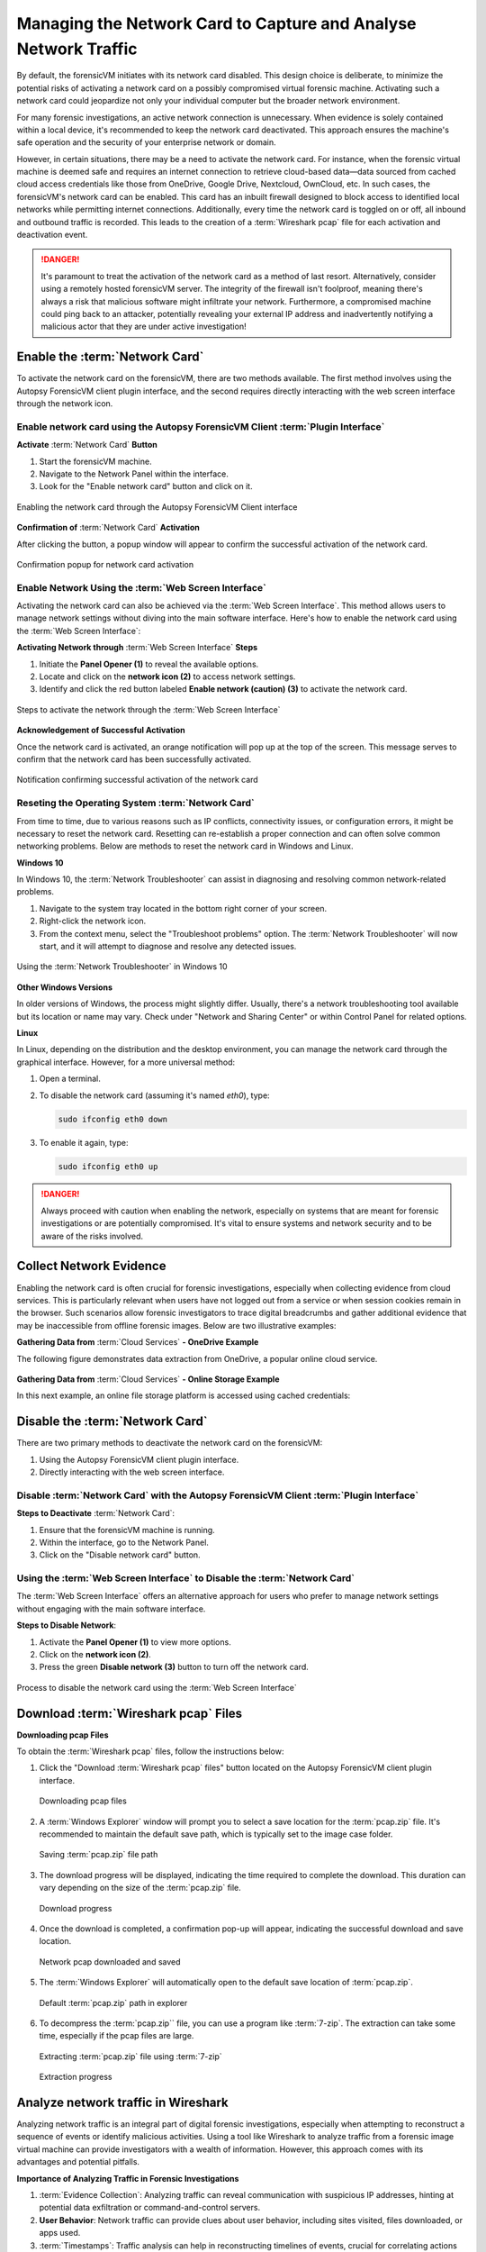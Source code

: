 Managing the Network Card to Capture and Analyse Network Traffic
=================================================================

By default, the forensicVM initiates with its network card disabled. This design choice is deliberate, to minimize the potential risks of activating a network card on a possibly compromised virtual forensic machine. Activating such a network card could jeopardize not only your individual computer but the broader network environment.

For many forensic investigations, an active network connection is unnecessary. When evidence is solely contained within a local device, it's recommended to keep the network card deactivated. This approach ensures the machine's safe operation and the security of your enterprise network or domain.

However, in certain situations, there may be a need to activate the network card. For instance, when the forensic virtual machine is deemed safe and requires an internet connection to retrieve cloud-based data—data sourced from cached cloud access credentials like those from OneDrive, Google Drive, Nextcloud, OwnCloud, etc. In such cases, the forensicVM's network card can be enabled. This card has an 
inbuilt firewall designed to block access to identified local networks while permitting internet connections. Additionally, every time the network card is toggled on or off, all inbound and outbound traffic is recorded. This leads to the creation of a :term:`Wireshark pcap` file for each activation and deactivation event.

.. danger::

   It's paramount to treat the activation of the network card as a method of last    resort. Alternatively, consider using a remotely hosted forensicVM server. The integrity of the firewall isn't foolproof, meaning there's always a risk that malicious software might infiltrate your network. Furthermore, a compromised machine could ping back to an attacker, potentially revealing your external IP address and inadvertently notifying a malicious actor that they are under active investigation!

Enable the :term:`Network Card`
-------------------------------

To activate the network card on the forensicVM, there are two methods available. The first method involves using the Autopsy ForensicVM client plugin interface, and the second requires directly interacting with the web screen interface through the network icon.

Enable network card using the Autopsy ForensicVM Client :term:`Plugin Interface`
*********************************************************************************

**Activate** :term:`Network Card` **Button**

1. Start the forensicVM machine.
2. Navigate to the Network Panel within the interface.
3. Look for the "Enable network card" button and click on it.

.. raw:: latex

   \FloatBarrier

.. figure:: img/network_0001.jpg
   :alt: Enabling the network card through the Autopsy ForensicVM Client interface
   :align: center
   :width: 500

   Enabling the network card through the Autopsy ForensicVM Client interface

.. raw:: latex

   \FloatBarrier

**Confirmation of** :term:`Network Card` **Activation**

After clicking the button, a popup window will appear to confirm the successful 
activation of the network card.

.. raw:: latex

   \FloatBarrier

.. figure:: img/network_0002.jpg
   :alt: Confirmation popup for network card activation
   :align: center   

   Confirmation popup for network card activation

.. raw:: latex

   \FloatBarrier

Enable Network Using the :term:`Web Screen Interface`
******************************************************

Activating the network card can also be achieved via the :term:`Web Screen Interface`. This method allows users to manage network settings without diving into the main software interface. Here's how to enable the network card using the :term:`Web Screen Interface`:

**Activating Network through** :term:`Web Screen Interface` **Steps**

1. Initiate the **Panel Opener (1)** to reveal the available options.
2. Locate and click on the **network icon (2)** to access network settings.
3. Identify and click the red button labeled **Enable network (caution) (3)** to activate the network card.

.. raw:: latex

   \FloatBarrier

.. figure:: img/network_0003.jpg
   :alt: Network Using the :term:`Web Screen Interface` 
   :align: center
   :width: 500

   Steps to activate the network through the :term:`Web Screen Interface` 

.. raw:: latex

   \FloatBarrier

**Acknowledgement of Successful Activation**

Once the network card is activated, an orange notification will pop up at the top of the screen. This message serves to confirm that the network card has been successfully activated.

.. raw:: latex

   \FloatBarrier

.. figure:: img/network_0004.jpg
   :alt: Notification of Success
   :align: center
   :width: 500

   Notification confirming successful activation of the network card 

.. raw:: latex

   \FloatBarrier

Reseting the Operating System :term:`Network Card`
*******************************************

From time to time, due to various reasons such as IP conflicts, connectivity issues, or configuration errors, it might be necessary to reset the network card. Resetting can re-establish a proper connection and can often solve common networking problems. Below are methods to reset the network card in Windows and Linux.

**Windows 10**

In Windows 10, the :term:`Network Troubleshooter` can assist in diagnosing and resolving common network-related problems.

1. Navigate to the system tray located in the bottom right corner of your screen.
2. Right-click the network icon.
3. From the context menu, select the "Troubleshoot problems" option. The :term:`Network Troubleshooter` will now start, and it will attempt to diagnose and resolve any detected issues.

.. raw:: latex

   \FloatBarrier

.. figure:: img/network_0005.jpg
   :alt: Example of network troubleshoot in Windows 10
   :align: center
   :width: 500

   Using the :term:`Network Troubleshooter` in Windows 10

.. raw:: latex

   \FloatBarrier

**Other Windows Versions**

In older versions of Windows, the process might slightly differ. Usually, there's a network troubleshooting tool available but its location or name may vary. Check under "Network and Sharing Center" or within Control Panel for related options.

**Linux**

In Linux, depending on the distribution and the desktop environment, you can manage the network card through the graphical interface. However, for a more universal method:

1. Open a terminal.
2. To disable the network card (assuming it's named `eth0`), type: 
   
   .. code-block:: bash

      sudo ifconfig eth0 down

3. To enable it again, type:

   .. code-block:: bash

      sudo ifconfig eth0 up

.. danger::

   Always proceed with caution when enabling the network, especially on systems that are meant for forensic investigations or are potentially compromised. It's vital to ensure systems and network security and to be aware of the risks involved.

Collect Network Evidence
-------------------------

Enabling the network card is often crucial for forensic investigations, especially when collecting evidence from cloud services. This is particularly relevant when users have not logged out from a service or when session cookies remain in the browser. Such scenarios allow forensic investigators to trace digital breadcrumbs and gather additional evidence that may be inaccessible from offline forensic images. Below are two illustrative examples:

**Gathering Data from** :term:`Cloud Services` **- OneDrive Example**

The following figure demonstrates data extraction from OneDrive, a popular online cloud service.

.. raw:: latex

   \FloatBarrier

.. figure:: img/network_0008.jpg
   :alt: Interact with the network and collect cloud evidence from OneDrive
   :align: center
   :width: 500

    Interact with the network and collect cloud evidence from OneDrive

.. raw:: latex

   \FloatBarrier

**Gathering Data from** :term:`Cloud Services` **- Online Storage Example**

In this next example, an online file storage platform is accessed using cached credentials:

.. raw:: latex

   \FloatBarrier

.. figure:: img/network_0009.jpg
   :alt: Accessing and extracting data from an online storage using cached credentials
   :align: center
   :width: 500
   
    Accessing and extracting data from an online storage using cached credentials

.. raw:: latex

   \FloatBarrier



Disable the :term:`Network Card`
---------------------------------

There are two primary methods to deactivate the network card on the forensicVM:

1. Using the Autopsy ForensicVM client plugin interface.
2. Directly interacting with the web screen interface.

Disable :term:`Network Card` with the Autopsy ForensicVM Client :term:`Plugin Interface`
*****************************************************************************************

**Steps to Deactivate** :term:`Network Card`:

#. Ensure that the forensicVM machine is running.
#. Within the interface, go to the Network Panel.
#. Click on the "Disable network card" button.

.. raw:: latex

   \FloatBarrier

.. figure:: img/network_0006.jpg
   :alt: Disabling the network card through the Autopsy ForensicVM Client interface
   :align: center
   :width: 500

    Disabling the network card through the Autopsy ForensicVM Client interface

.. raw:: latex

   \FloatBarrier

Using the :term:`Web Screen Interface` to Disable the :term:`Network Card`
****************************************************************************

The :term:`Web Screen Interface` offers an alternative approach for users who prefer to manage network settings without engaging with the main software interface.

**Steps to Disable Network**:

#. Activate the **Panel Opener (1)** to view more options.
#. Click on the **network icon (2)**.
#. Press the green **Disable network (3)** button to turn off the network card.

.. raw:: latex

   \FloatBarrier

.. figure:: img/network_0007.jpg
   :alt: Disabling the network card using the :term:`Web Screen Interface`
   :align: center
   :width: 500

   Process to disable the network card using the :term:`Web Screen Interface`

.. raw:: latex

   \FloatBarrier


Download :term:`Wireshark pcap` Files
---------------------------------------

**Downloading pcap Files**

To obtain the :term:`Wireshark pcap` files, follow the instructions below:

1. Click the "Download :term:`Wireshark pcap` files" button located on the Autopsy ForensicVM client plugin interface.

   .. raw:: latex

      \FloatBarrier

   .. figure:: img/network_0010.jpg
      :alt: Downloading pcap files
      :align: center
      :width: 500

      Downloading pcap files

   .. raw:: latex

      \FloatBarrier

2. A :term:`Windows Explorer` window will prompt you to select a save location for the :term:`pcap.zip` file. It's recommended to maintain the default save path, which is typically set to the image case folder.

   .. raw:: latex

      \FloatBarrier

   .. figure:: img/network_0011.jpg
      :alt: Saving :term:`pcap.zip` file path
      :align: center
      :width: 500

      Saving :term:`pcap.zip` file path

   .. raw:: latex

      \FloatBarrier

3. The download progress will be displayed, indicating the time required to complete the download. This duration can vary depending on the size of the :term:`pcap.zip` file.

   .. raw:: latex

      \FloatBarrier

   .. figure:: img/network_0012.jpg
      :alt: Download progress
      :align: center

      Download progress

   .. raw:: latex

      \FloatBarrier

4. Once the download is completed, a confirmation pop-up will appear, indicating the successful download and save location.

   .. raw:: latex

      \FloatBarrier

   .. figure:: img/network_0013.jpg
      :alt: Network pcap downloaded and saved
      :align: center

      Network pcap downloaded and saved

   .. raw:: latex

      \FloatBarrier

5. The :term:`Windows Explorer` will automatically open to the default save location of :term:`pcap.zip`.

   .. raw:: latex

      \FloatBarrier

   .. figure:: img/network_0014.jpg
      :alt: Default :term:`pcap.zip` path in explorer
      :align: center
      :width: 500

      Default :term:`pcap.zip` path in explorer

   .. raw:: latex

      \FloatBarrier

6. To decompress the :term:`pcap.zip`` file, you can use a program like :term:`7-zip`. The extraction can take some time, especially if the pcap files are large.

   .. raw:: latex

      \FloatBarrier

   .. figure:: img/network_0015.jpg
      :alt: Extracting :term:`pcap.zip` file using :term:`7-zip`
      :align: center
      :width: 500

      Extracting :term:`pcap.zip` file using :term:`7-zip`

   .. raw:: latex

      \FloatBarrier

   .. raw:: latex

      \FloatBarrier

   .. figure:: img/network_0016.jpg
      :alt: Extraction progress
      :align: center
      :width: 500

      Extraction progress

   .. raw:: latex

      \FloatBarrier

Analyze network traffic in Wireshark
--------------------------------------

Analyzing network traffic is an integral part of digital forensic investigations, especially when attempting to reconstruct a sequence of events or identify malicious activities. Using a tool like Wireshark to analyze traffic from a forensic image virtual machine can provide investigators with a wealth of information. However, this approach comes with its advantages and potential pitfalls.

**Importance of Analyzing Traffic in Forensic Investigations**

1. :term:`Evidence Collection`: Analyzing traffic can reveal communication with suspicious IP addresses, hinting at potential data exfiltration or command-and-control servers.
2. **User Behavior**: Network traffic can provide clues about user behavior, including sites visited, files downloaded, or apps used.
3. :term:`Timestamps`: Traffic analysis can help in reconstructing timelines of events, crucial for correlating actions across different evidence sources.
4. **Detect Malware**: Unusual network traffic patterns can be indicative of malware communication.


**Advantages**

1. **Comprehensive Data View**: Wireshark offers a detailed view of packets, allowing forensic investigators to delve deep into the network interactions.
2. **Filtering and Searching**: With its advanced filtering options, investigators can isolate relevant data quickly.
3. :term:`Decoding Protocols`: Wireshark can decode a vast array of protocols, aiding in understanding the specifics of network conversations.
4. **Visualization**: Graphical features like flow graphs help in visualizing communication patterns.

**Dangers**

1. :term:`Data Overload`: The volume of data in pcap files can be overwhelming, and without proper focus, important details might be missed.
2. **Privacy Concerns**: Analyzing traffic can inadvertently capture personal or sensitive information of innocent users.
3. :term:`Tampered Data`: If the forensic image virtual machine is compromised, the network data might be tampered with, leading to incorrect conclusions.
4. **Misinterpretation**: Without proper expertise, normal traffic can be misinterpreted as malicious or vice versa.

.. note::

   While Wireshark is a powerful tool for forensic investigations, it's essential to approach the analysis with a clear understanding of the goals, the data's context, and the potential pitfalls. Proper training and experience can help in maximizing the benefits of traffic analysis while minimizing risks.
   Given the complexity and subtleties involved in network traffic analysis, it's recommended that forensic investigators continuously update their training and remain informed about the latest techniques and threats in the domain.


After extracting the pcap files, the next step is to analyze the network traffic captured during the period the network card was active. Here's how to proceed:

1. Navigate to the extracted pcap directory. If Wireshark isn't installed on your system, visit wireshark.org to download and install it. Once installed, Wireshark-associated icons will appear next to each pcap file.

2. Double-click the pcap file you wish to analyze.

   .. raw:: latex

      \FloatBarrier

   .. figure:: img/network_0017.jpg
      :alt: Selecting pcap file for analysis
      :align: center
      :width: 500

      Selecting pcap file for analysis

   .. raw:: latex

      \FloatBarrier

3. The Wireshark interface will open, displaying the captured traffic. Adjust the view settings and apply filters as required based on your forensic goals.
   .. raw:: latex

      \FloatBarrier

   .. figure:: img/network_0018.jpg
      :alt: Wireshark interface displaying captured traffic
      :align: center
      :width: 500

       Wireshark interface displaying captured traffic

   .. raw:: latex

      \FloatBarrier

4. The following is an example of network traffic analysis with a focus on cloud traffic.

   .. raw:: latex

      \FloatBarrier

   .. figure:: img/network_0019.jpg
      :alt: Example of analyzing cloud traffic in Wireshark
      :align: center
      :width: 500

      Example of analyzing cloud traffic in Wireshark

   .. raw:: latex

      \FloatBarrier

.. note::

   Analyzing pcap files requires a sound understanding of network traffic patterns and potential security threats. It's crucial to interpret the data accurately to avoid misleading conclusions.
